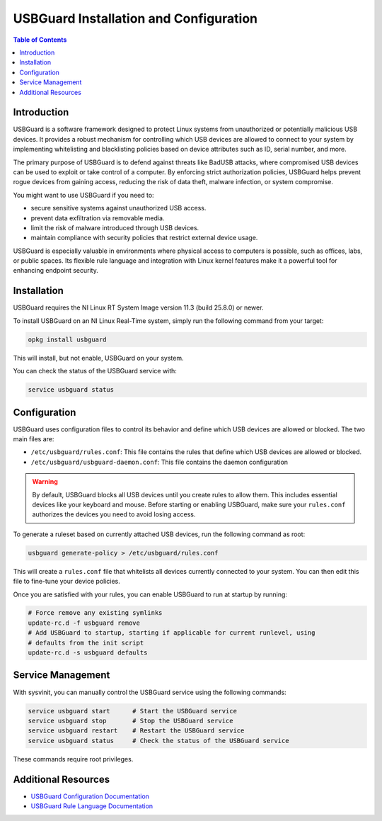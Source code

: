 ==================================================
USBGuard Installation and Configuration
==================================================

.. contents:: Table of Contents
   :depth: 2
   :local:

Introduction
============

USBGuard is a software framework designed to protect Linux systems from unauthorized or potentially
malicious USB devices. It provides a robust mechanism for controlling which USB devices are allowed to
connect to your system by implementing whitelisting and blacklisting policies based on device attributes
such as ID, serial number, and more.

The primary purpose of USBGuard is to defend against threats like BadUSB attacks, where compromised
USB devices can be used to exploit or take control of a computer. By enforcing strict authorization
policies, USBGuard helps prevent rogue devices from gaining access, reducing the risk of data theft,
malware infection, or system compromise.

You might want to use USBGuard if you need to:

- secure sensitive systems against unauthorized USB access.
- prevent data exfiltration via removable media.
- limit the risk of malware introduced through USB devices.
- maintain compliance with security policies that restrict external device usage.

USBGuard is especially valuable in environments where physical access to computers is possible, such as
offices, labs, or public spaces. Its flexible rule language and integration with Linux kernel features make
it a powerful tool for enhancing endpoint security.

Installation
============

USBGuard requires the NI Linux RT System Image version 11.3 (build 25.8.0) or newer.

To install USBGuard on an NI Linux Real-Time system, simply run the following command
from your target:

.. code:: bash
    
    opkg install usbguard


This will install, but not enable, USBGuard on your system.

You can check the status of the USBGuard service with:

.. code:: bash

    service usbguard status

Configuration
=============

USBGuard uses configuration files to control its behavior and define which USB devices are allowed or
blocked. The two main files are:

- ``/etc/usbguard/rules.conf``: This file contains the rules that define which USB devices are allowed or blocked.
- ``/etc/usbguard/usbguard-daemon.conf``: This file contains the daemon configuration

.. warning::
    By default, USBGuard blocks all USB devices until you create rules to allow them.
    This includes essential devices like your keyboard and mouse. Before starting or enabling
    USBGuard, make sure your ``rules.conf`` authorizes the devices you need to avoid losing access.


To generate a ruleset based on currently attached USB devices, run the following command as root:

.. code:: bash

    usbguard generate-policy > /etc/usbguard/rules.conf


This will create a ``rules.conf`` file that whitelists all devices currently connected to your system. You
can then edit this file to fine-tune your device policies.


Once you are satisfied with your rules, you can enable USBGuard to run at startup by running:

.. code:: bash

    # Force remove any existing symlinks
    update-rc.d -f usbguard remove
    # Add USBGuard to startup, starting if applicable for current runlevel, using
    # defaults from the init script
    update-rc.d -s usbguard defaults

Service Management
==================

With sysvinit, you can manually control the USBGuard service using the following commands:

.. code:: bash

    service usbguard start      # Start the USBGuard service
    service usbguard stop       # Stop the USBGuard service
    service usbguard restart    # Restart the USBGuard service
    service usbguard status     # Check the status of the USBGuard service

These commands require root privileges.

Additional Resources
====================

- `USBGuard Configuration Documentation <https://usbguard.github.io/documentation/configuration.html>`_
- `USBGuard Rule Language Documentation <https://usbguard.github.io/documentation/rule-language.html>`_



